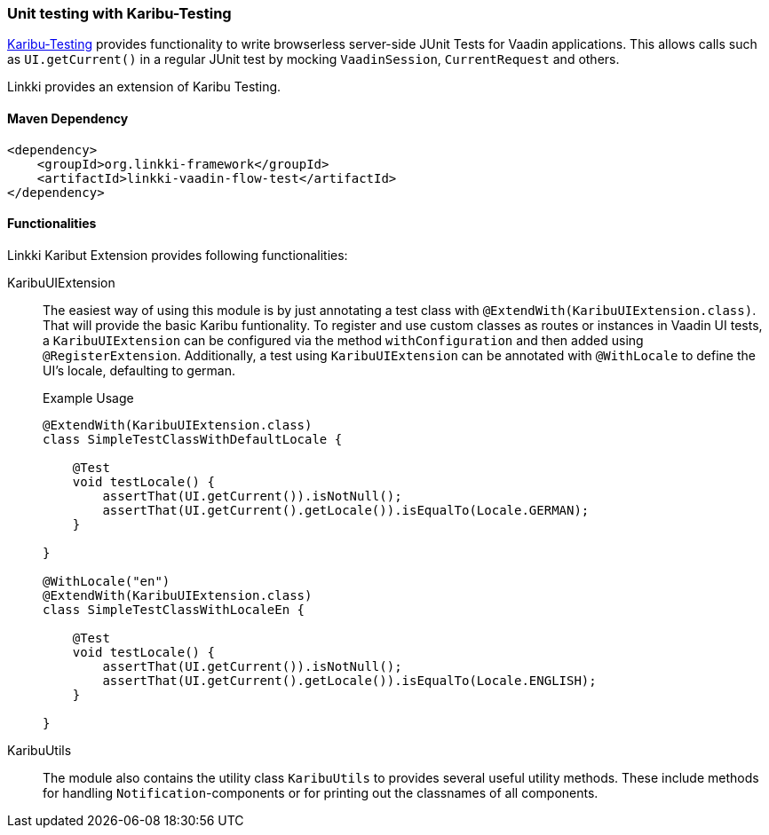 :jbake-title: Unit Testing
:jbake-type: section
:jbake-status: published

[[karibu-testing]]
=== Unit testing with Karibu-Testing

https://github.com/mvysny/karibu-testing[Karibu-Testing] provides functionality to write browserless server-side JUnit Tests for Vaadin applications.
This allows calls such as `UI.getCurrent()` in a regular JUnit test by mocking `VaadinSession`, `CurrentRequest` and others.

Linkki provides an extension of Karibu Testing.

==== Maven Dependency

[source,xml]
----
<dependency>
    <groupId>org.linkki-framework</groupId>
    <artifactId>linkki-vaadin-flow-test</artifactId>
</dependency>
----

==== Functionalities

Linkki Karibut Extension provides following functionalities:

KaribuUIExtension::
The easiest way of using this module is by just annotating a test class with `@ExtendWith(KaribuUIExtension.class)`. That will provide the basic Karibu funtionality.
To register and use custom classes as routes or instances in Vaadin UI tests, a `KaribuUIExtension` can be configured via the method `withConfiguration` and then added using `@RegisterExtension`.
Additionally, a test using `KaribuUIExtension` can be annotated with `@WithLocale` to define the UI's locale, defaulting to german.
+
.Example Usage
[source,java]
----
@ExtendWith(KaribuUIExtension.class)
class SimpleTestClassWithDefaultLocale {

    @Test
    void testLocale() {
        assertThat(UI.getCurrent()).isNotNull();
        assertThat(UI.getCurrent().getLocale()).isEqualTo(Locale.GERMAN);
    }

}

@WithLocale("en")
@ExtendWith(KaribuUIExtension.class)
class SimpleTestClassWithLocaleEn {

    @Test
    void testLocale() {
        assertThat(UI.getCurrent()).isNotNull();
        assertThat(UI.getCurrent().getLocale()).isEqualTo(Locale.ENGLISH);
    }

}
----

KaribuUtils::
The module also contains the utility class `KaribuUtils` to provides several useful utility methods. These include methods for handling `Notification`-components or for printing out the classnames of all components.